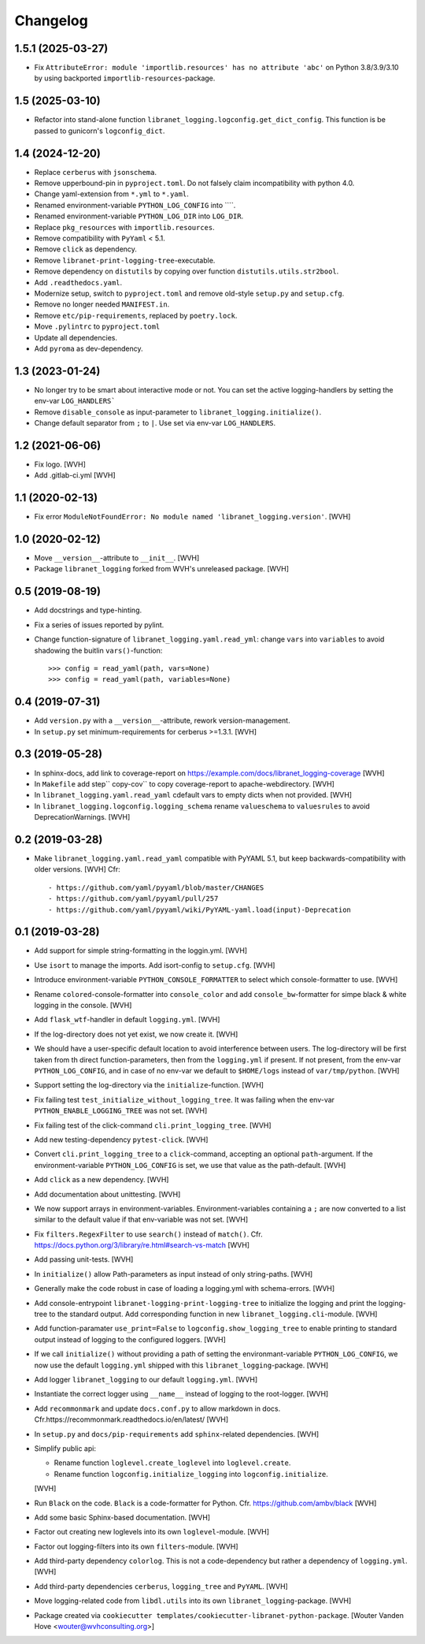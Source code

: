 Changelog
=========


1.5.1 (2025-03-27)
----------------

- Fix ``AttributeError: module 'importlib.resources' has no attribute 'abc'``
  on Python 3.8/3.9/3.10 by using backported ``importlib-resources``-package.


1.5 (2025-03-10)
----------------

- Refactor into stand-alone function ``libranet_logging.logconfig.get_dict_config``.
  This function is be passed to gunicorn's ``logconfig_dict``.


1.4 (2024-12-20)
----------------

- Replace ``cerberus`` with ``jsonschema``.

- Remove upperbound-pin in ``pyproject.toml``.
  Do not falsely claim incompatibility with python 4.0.

- Change yaml-extension from ``*.yml`` to ``*.yaml``.

- Renamed environment-variable ``PYTHON_LOG_CONFIG`` into ````.

- Renamed environment-variable ``PYTHON_LOG_DIR`` into ``LOG_DIR``.

- Replace ``pkg_resources`` with ``importlib.resources``.

- Remove compatibility with ``PyYaml`` < 5.1.

- Remove ``click`` as dependency.

- Remove ``libranet-print-logging-tree``-executable.

- Remove dependency on ``distutils`` by copying over
  function ``distutils.utils.str2bool``.

- Add ``.readthedocs.yaml``.

- Modernize setup, switch to ``pyproject.toml`` and remove old-style ``setup.py`` and ``setup.cfg``.

- Remove no longer needed ``MANIFEST.in``.

- Remove ``etc/pip-requirements``, replaced by ``poetry.lock``.

- Move ``.pylintrc`` to ``pyproject.toml``

- Update all dependencies.

- Add ``pyroma`` as dev-dependency.


1.3 (2023-01-24)
----------------

- No longer try to be smart about interactive mode or not.
  You can set the active logging-handlers by setting the env-var ``LOG_HANDLERS```

- Remove ``disable_console`` as input-parameter to ``libranet_logging.initialize()``.

- Change default separator from ``;`` to ``|``. Use set via env-var ``LOG_HANDLERS``.


1.2 (2021-06-06)
----------------

- Fix logo. [WVH]

- Add .gitlab-ci.yml [WVH]


1.1 (2020-02-13)
----------------

- Fix error ``ModuleNotFoundError: No module named 'libranet_logging.version'``. [WVH]


1.0 (2020-02-12)
----------------

- Move ``__version__``-attribute to ``__init__``. [WVH]

- Package ``libranet_logging`` forked from WVH's unreleased package. [WVH]


0.5 (2019-08-19)
----------------

- Add docstrings and type-hinting.

- Fix a series of issues reported by pylint.

- Change function-signature of ``libranet_logging.yaml.read_yml``: change ``vars`` into ``variables``
  to avoid shadowing the buitlin ``vars()``-function::

      >>> config = read_yaml(path, vars=None)
      >>> config = read_yaml(path, variables=None)


0.4 (2019-07-31)
----------------
- Add ``version.py`` with a ``__version__``-attribute, rework version-management.

- In ``setup.py`` set minimum-requirements for cerberus >=1.3.1. [WVH]


0.3 (2019-05-28)
----------------

- In sphinx-docs, add link to coverage-report
  on https://example.com/docs/libranet_logging-coverage [WVH]

- In ``Makefile`` add step`` copy-cov`` to copy coverage-report to apache-webdirectory. [WVH]

- In ``libranet_logging.yaml.read_yaml`` cdefault vars to empty dicts when not provided. [WVH]

- In ``libranet_logging.logconfig.logging_schema`` rename ``valueschema`` to ``valuesrules``
  to avoid DeprecationWarnings. [WVH]


0.2 (2019-03-28)
----------------

- Make ``libranet_logging.yaml.read_yaml`` compatible with PyYAML 5.1,
  but keep backwards-compatibility with older versions. [WVH]
  Cfr::

    - https://github.com/yaml/pyyaml/blob/master/CHANGES
    - https://github.com/yaml/pyyaml/pull/257
    - https://github.com/yaml/pyyaml/wiki/PyYAML-yaml.load(input)-Deprecation


0.1 (2019-03-28)
----------------

- Add support for simple string-formatting in the loggin.yml. [WVH]

- Use ``isort`` to manage the imports. Add isort-config to ``setup.cfg``. [WVH]

- Introduce environment-variable ``PYTHON_CONSOLE_FORMATTER`` to select which
  console-formatter to use. [WVH]

- Rename ``colored``-console-formatter into ``console_color`` and add
  ``console_bw``-formatter for simpe black & white logging in the console. [WVH]

- Add ``flask_wtf``-handler in default ``logging.yml``. [WVH]

- If the log-directory does not yet exist, we now create it. [WVH]

- We should have a user-specific default location to avoid interference between users.
  The log-directory will be first taken from th direct function-parameters, then
  from the ``logging.yml`` if present. If not present, from the env-var
  ``PYTHON_LOG_CONFIG``, and in case of no env-var we default to ``$HOME/logs``
  instead of ``var/tmp/python``. [WVH]

- Support setting the log-directory via the ``initialize``-function. [WVH]

- Fix failing test ``test_initialize_without_logging_tree``.
  It was failing when the env-var ``PYTHON_ENABLE_LOGGING_TREE`` was not set. [WVH]

- Fix failing test of the click-command ``cli.print_logging_tree``. [WVH]

- Add new testing-dependency ``pytest-click``. [WVH]

- Convert ``cli.print_logging_tree`` to a ``click``-command, accepting an optional ``path``-argument.
  If the environment-variable ``PYTHON_LOG_CONFIG`` is set, we use that value as the path-default. [WVH]

- Add ``click`` as a new dependency. [WVH]

- Add documentation about unittesting. [WVH]

- We now support arrays in environment-variables. Environment-variables
  containing a ``;`` are now converted to a list similar to the
  default value if that env-variable was not set. [WVH]

- Fix ``filters.RegexFilter`` to use ``search()`` instead of ``match()``.
  Cfr. https://docs.python.org/3/library/re.html#search-vs-match [WVH]

- Add passing unit-tests. [WVH]

- In ``initialize()`` allow Path-parameters as input instead of only string-paths. [WVH]

- Generally make the code robust in case of loading a logging.yml with schema-errors. [WVH]

- Add console-entrypoint ``libranet-logging-print-logging-tree``
  to initialize the logging and print the logging-tree to the standard output.
  Add corresponding function in new ``libranet_logging.cli``-module. [WVH]

- Add function-paramater ``use_print=False`` to ``logconfig.show_logging_tree``
  to enable printing to standard output instead of logging to the configured loggers. [WVH]

- If we call ``initialize()`` without providing a path of setting the environmant-variable ``PYTHON_LOG_CONFIG``,
  we now use the default ``logging.yml`` shipped with this ``libranet_logging``-package. [WVH]

- Add logger ``libranet_logging`` to our default ``logging.yml``. [WVH]

- Instantiate the correct logger using ``__name__`` instead of logging to the root-logger. [WVH]

- Add ``recommonmark`` and update ``docs.conf.py`` to allow markdown in docs.
  Cfr.https://recommonmark.readthedocs.io/en/latest/  [WVH]

- In ``setup.py`` and ``docs/pip-requirements`` add ``sphinx``-related dependencies. [WVH]

- Simplify public api:

  - Rename function ``loglevel.create_loglevel`` into ``loglevel.create``.

  - Rename function ``logconfig.initialize_logging`` into ``logconfig.initialize``.

  [WVH]

- Run ``Black`` on the code. ``Black`` is a code-formatter for Python.
  Cfr. https://github.com/ambv/black [WVH]
- Add some basic Sphinx-based documentation. [WVH]

- Factor out creating new loglevels into its own ``loglevel``-module. [WVH]

- Factor out logging-filters into its own ``filters``-module. [WVH]

- Add third-party dependency ``colorlog``. This is not a code-dependency
  but rather a dependency of ``logging.yml``. [WVH]

- Add third-party dependencies ``cerberus``, ``logging_tree`` and ``PyYAML``. [WVH]

- Move logging-related code from ``libdl.utils`` into its own ``libranet_logging``-package. [WVH]

- Package created via ``cookiecutter templates/cookiecutter-libranet-python-package``.
  [Wouter Vanden Hove <wouter@wvhconsulting.org>]
